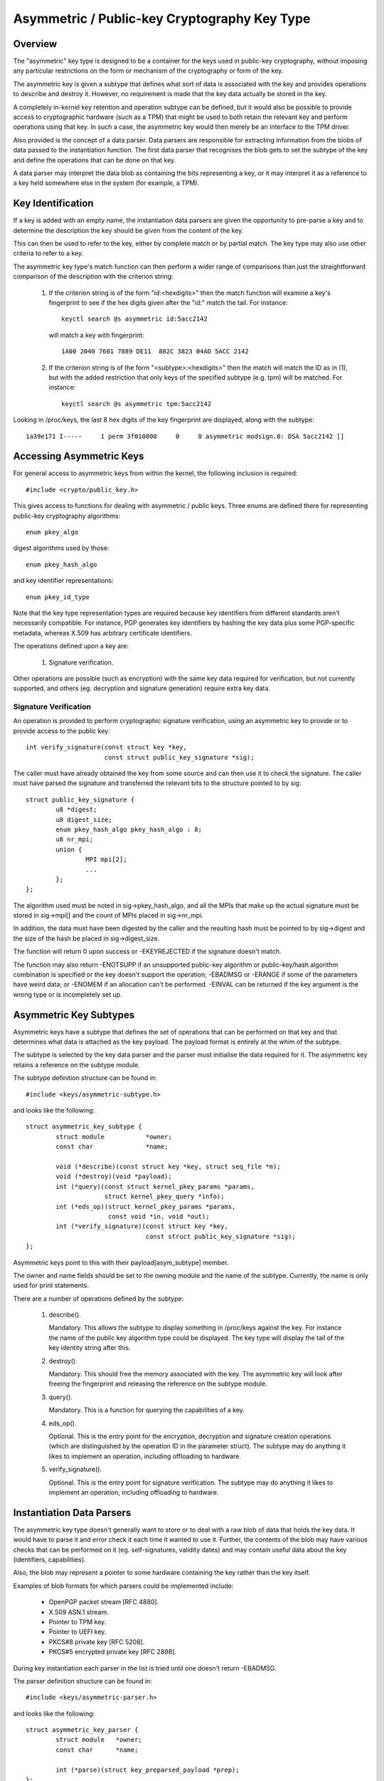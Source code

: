 .. SPDX-License-Identifier: GPL-2.0

=============================================
Asymmetric / Public-key Cryptography Key Type
=============================================

.. Contents:

  - Overview.
  - Key identification.
  - Accessing asymmetric keys.
    - Signature verification.
  - Asymmetric key subtypes.
  - Instantiation data parsers.
  - Keyring link restrictions.


Overview
========

The "asymmetric" key type is designed to be a container for the keys used in
public-key cryptography, without imposing any particular restrictions on the
form or mechanism of the cryptography or form of the key.

The asymmetric key is given a subtype that defines what sort of data is
associated with the key and provides operations to describe and destroy it.
However, no requirement is made that the key data actually be stored in the
key.

A completely in-kernel key retention and operation subtype can be defined, but
it would also be possible to provide access to cryptographic hardware (such as
a TPM) that might be used to both retain the relevant key and perform
operations using that key.  In such a case, the asymmetric key would then
merely be an interface to the TPM driver.

Also provided is the concept of a data parser.  Data parsers are responsible
for extracting information from the blobs of data passed to the instantiation
function.  The first data parser that recognises the blob gets to set the
subtype of the key and define the operations that can be done on that key.

A data parser may interpret the data blob as containing the bits representing a
key, or it may interpret it as a reference to a key held somewhere else in the
system (for example, a TPM).


Key Identification
==================

If a key is added with an empty name, the instantiation data parsers are given
the opportunity to pre-parse a key and to determine the description the key
should be given from the content of the key.

This can then be used to refer to the key, either by complete match or by
partial match.  The key type may also use other criteria to refer to a key.

The asymmetric key type's match function can then perform a wider range of
comparisons than just the straightforward comparison of the description with
the criterion string:

  1) If the criterion string is of the form "id:<hexdigits>" then the match
     function will examine a key's fingerprint to see if the hex digits given
     after the "id:" match the tail.  For instance::

	keyctl search @s asymmetric id:5acc2142

     will match a key with fingerprint::

	1A00 2040 7601 7889 DE11  882C 3823 04AD 5ACC 2142

  2) If the criterion string is of the form "<subtype>:<hexdigits>" then the
     match will match the ID as in (1), but with the added restriction that
     only keys of the specified subtype (e.g. tpm) will be matched.  For
     instance::

	keyctl search @s asymmetric tpm:5acc2142

Looking in /proc/keys, the last 8 hex digits of the key fingerprint are
displayed, along with the subtype::

	1a39e171 I-----     1 perm 3f010000     0     0 asymmetric modsign.0: DSA 5acc2142 []


Accessing Asymmetric Keys
=========================

For general access to asymmetric keys from within the kernel, the following
inclusion is required::

	#include <crypto/public_key.h>

This gives access to functions for dealing with asymmetric / public keys.
Three enums are defined there for representing public-key cryptography
algorithms::

	enum pkey_algo

digest algorithms used by those::

	enum pkey_hash_algo

and key identifier representations::

	enum pkey_id_type

Note that the key type representation types are required because key
identifiers from different standards aren't necessarily compatible.  For
instance, PGP generates key identifiers by hashing the key data plus some
PGP-specific metadata, whereas X.509 has arbitrary certificate identifiers.

The operations defined upon a key are:

  1) Signature verification.

Other operations are possible (such as encryption) with the same key data
required for verification, but not currently supported, and others
(eg. decryption and signature generation) require extra key data.


Signature Verification
----------------------

An operation is provided to perform cryptographic signature verification, using
an asymmetric key to provide or to provide access to the public key::

	int verify_signature(const struct key *key,
			     const struct public_key_signature *sig);

The caller must have already obtained the key from some source and can then use
it to check the signature.  The caller must have parsed the signature and
transferred the relevant bits to the structure pointed to by sig::

	struct public_key_signature {
		u8 *digest;
		u8 digest_size;
		enum pkey_hash_algo pkey_hash_algo : 8;
		u8 nr_mpi;
		union {
			MPI mpi[2];
			...
		};
	};

The algorithm used must be noted in sig->pkey_hash_algo, and all the MPIs that
make up the actual signature must be stored in sig->mpi[] and the count of MPIs
placed in sig->nr_mpi.

In addition, the data must have been digested by the caller and the resulting
hash must be pointed to by sig->digest and the size of the hash be placed in
sig->digest_size.

The function will return 0 upon success or -EKEYREJECTED if the signature
doesn't match.

The function may also return -ENOTSUPP if an unsupported public-key algorithm
or public-key/hash algorithm combination is specified or the key doesn't
support the operation; -EBADMSG or -ERANGE if some of the parameters have weird
data; or -ENOMEM if an allocation can't be performed.  -EINVAL can be returned
if the key argument is the wrong type or is incompletely set up.


Asymmetric Key Subtypes
=======================

Asymmetric keys have a subtype that defines the set of operations that can be
performed on that key and that determines what data is attached as the key
payload.  The payload format is entirely at the whim of the subtype.

The subtype is selected by the key data parser and the parser must initialise
the data required for it.  The asymmetric key retains a reference on the
subtype module.

The subtype definition structure can be found in::

	#include <keys/asymmetric-subtype.h>

and looks like the following::

	struct asymmetric_key_subtype {
		struct module		*owner;
		const char		*name;

		void (*describe)(const struct key *key, struct seq_file *m);
		void (*destroy)(void *payload);
		int (*query)(const struct kernel_pkey_params *params,
			     struct kernel_pkey_query *info);
		int (*eds_op)(struct kernel_pkey_params *params,
			      const void *in, void *out);
		int (*verify_signature)(const struct key *key,
					const struct public_key_signature *sig);
	};

Asymmetric keys point to this with their payload[asym_subtype] member.

The owner and name fields should be set to the owning module and the name of
the subtype.  Currently, the name is only used for print statements.

There are a number of operations defined by the subtype:

  1) describe().

     Mandatory.  This allows the subtype to display something in /proc/keys
     against the key.  For instance the name of the public key algorithm type
     could be displayed.  The key type will display the tail of the key
     identity string after this.

  2) destroy().

     Mandatory.  This should free the memory associated with the key.  The
     asymmetric key will look after freeing the fingerprint and releasing the
     reference on the subtype module.

  3) query().

     Mandatory.  This is a function for querying the capabilities of a key.

  4) eds_op().

     Optional.  This is the entry point for the encryption, decryption and
     signature creation operations (which are distinguished by the operation ID
     in the parameter struct).  The subtype may do anything it likes to
     implement an operation, including offloading to hardware.

  5) verify_signature().

     Optional.  This is the entry point for signature verification.  The
     subtype may do anything it likes to implement an operation, including
     offloading to hardware.

Instantiation Data Parsers
==========================

The asymmetric key type doesn't generally want to store or to deal with a raw
blob of data that holds the key data.  It would have to parse it and error
check it each time it wanted to use it.  Further, the contents of the blob may
have various checks that can be performed on it (eg. self-signatures, validity
dates) and may contain useful data about the key (identifiers, capabilities).

Also, the blob may represent a pointer to some hardware containing the key
rather than the key itself.

Examples of blob formats for which parsers could be implemented include:

 - OpenPGP packet stream [RFC 4880].
 - X.509 ASN.1 stream.
 - Pointer to TPM key.
 - Pointer to UEFI key.
 - PKCS#8 private key [RFC 5208].
 - PKCS#5 encrypted private key [RFC 2898].

During key instantiation each parser in the list is tried until one doesn't
return -EBADMSG.

The parser definition structure can be found in::

	#include <keys/asymmetric-parser.h>

and looks like the following::

	struct asymmetric_key_parser {
		struct module	*owner;
		const char	*name;

		int (*parse)(struct key_preparsed_payload *prep);
	};

The owner and name fields should be set to the owning module and the name of
the parser.

There is currently only a single operation defined by the parser, and it is
mandatory:

  1) parse().

     This is called to preparse the key from the key creation and update paths.
     In particular, it is called during the key creation _before_ a key is
     allocated, and as such, is permitted to provide the key's description in
     the case that the caller declines to do so.

     The caller passes a pointer to the following struct with all of the fields
     cleared, except for data, datalen and quotalen [see
     Documentation/security/keys/core.rst]::

	struct key_preparsed_payload {
		char		*description;
		void		*payload[4];
		const void	*data;
		size_t		datalen;
		size_t		quotalen;
	};

     The instantiation data is in a blob pointed to by data and is datalen in
     size.  The parse() function is not permitted to change these two values at
     all, and shouldn't change any of the other values _unless_ they are
     recognise the blob format and will not return -EBADMSG to indicate it is
     not theirs.

     If the parser is happy with the blob, it should propose a description for
     the key and attach it to ->description, ->payload[asym_subtype] should be
     set to point to the subtype to be used, ->payload[asym_crypto] should be
     set to point to the initialised data for that subtype,
     ->payload[asym_key_ids] should point to one or more hex fingerprints and
     quotalen should be updated to indicate how much quota this key should
     account for.

     When clearing up, the data attached to ->payload[asym_key_ids] and
     ->description will be kfree()'d and the data attached to
     ->payload[asm_crypto] will be passed to the subtype's ->destroy() method
     to be disposed of.  A module reference for the subtype pointed to by
     ->payload[asym_subtype] will be put.


     If the data format is not recognised, -EBADMSG should be returned.  If it
     is recognised, but the key cannot for some reason be set up, some other
     negative error code should be returned.  On success, 0 should be returned.

     The key's fingerprint string may be partially matched upon.  For a
     public-key algorithm such as RSA and DSA this will likely be a printable
     hex version of the key's fingerprint.

Functions are provided to register and unregister parsers::

	int register_asymmetric_key_parser(struct asymmetric_key_parser *parser);
	void unregister_asymmetric_key_parser(struct asymmetric_key_parser *subtype);

Parsers may not have the same name.  The names are otherwise only used for
displaying in debugging messages.


Keyring Link Restrictions
=========================

Keyrings created from userspace using add_key can be configured to check the
signature of the key being linked.  Keys without a valid signature are not
allowed to link.

Several restriction methods are available:

  1) Restrict using the kernel builtin trusted keyring

     - Option string used with KEYCTL_RESTRICT_KEYRING:
       - "builtin_trusted"

     The kernel builtin trusted keyring will be searched for the signing key.
     If the builtin trusted keyring is not configured, all links will be
     rejected.  The ca_keys kernel parameter also affects which keys are used
     for signature verification.

  2) Restrict using the kernel builtin and secondary trusted keyrings

     - Option string used with KEYCTL_RESTRICT_KEYRING:
       - "builtin_and_secondary_trusted"

     The kernel builtin and secondary trusted keyrings will be searched for the
     signing key.  If the secondary trusted keyring is not configured, this
     restriction will behave like the "builtin_trusted" option.  The ca_keys
     kernel parameter also affects which keys are used for signature
     verification.

  3) Restrict using a separate key or keyring

     - Option string used with KEYCTL_RESTRICT_KEYRING:
       - "key_or_keyring:<key or keyring serial number>[:chain]"

     Whenever a key link is requested, the link will only succeed if the key
     being linked is signed by one of the designated keys.  This key may be
     specified directly by providing a serial number for one asymmetric key, or
     a group of keys may be searched for the signing key by providing the
     serial number for a keyring.

     When the "chain" option is provided at the end of the string, the keys
     within the destination keyring will also be searched for signing keys.
     This allows for verification of certificate chains by adding each
     certificate in order (starting closest to the root) to a keyring.  For
     instance, one keyring can be populated with links to a set of root
     certificates, with a separate, restricted keyring set up for each
     certificate chain to be validated::

	# Create and populate a keyring for root certificates
	root_id=`keyctl add keyring root-certs "" @s`
	keyctl padd asymmetric "" $root_id < root1.cert
	keyctl padd asymmetric "" $root_id < root2.cert

	# Create and restrict a keyring for the certificate chain
	chain_id=`keyctl add keyring chain "" @s`
	keyctl restrict_keyring $chain_id asymmetric key_or_keyring:$root_id:chain

	# Attempt to add each certificate in the chain, starting with the
	# certificate closest to the root.
	keyctl padd asymmetric "" $chain_id < intermediateA.cert
	keyctl padd asymmetric "" $chain_id < intermediateB.cert
	keyctl padd asymmetric "" $chain_id < end-entity.cert

     If the final end-entity certificate is successfully added to the "chain"
     keyring, we can be certain that it has a valid signing chain going back to
     one of the root certificates.

     A single keyring can be used to verify a chain of signatures by
     restricting the keyring after linking the root certificate::

	# Create a keyring for the certificate chain and add the root
	chain2_id=`keyctl add keyring chain2 "" @s`
	keyctl padd asymmetric "" $chain2_id < root1.cert

	# Restrict the keyring that already has root1.cert linked.  The cert
	# will remain linked by the keyring.
	keyctl restrict_keyring $chain2_id asymmetric key_or_keyring:0:chain

	# Attempt to add each certificate in the chain, starting with the
	# certificate closest to the root.
	keyctl padd asymmetric "" $chain2_id < intermediateA.cert
	keyctl padd asymmetric "" $chain2_id < intermediateB.cert
	keyctl padd asymmetric "" $chain2_id < end-entity.cert

     If the final end-entity certificate is successfully added to the "chain2"
     keyring, we can be certain that there is a valid signing chain going back
     to the root certificate that was added before the keyring was restricted.


In all of these cases, if the signing key is found the signature of the key to
be linked will be verified using the signing key.  The requested key is added
to the keyring only if the signature is successfully verified.  -ENOKEY is
returned if the parent certificate could not be found, or -EKEYREJECTED is
returned if the signature check fails or the key is blacklisted.  Other errors
may be returned if the signature check could not be performed.
